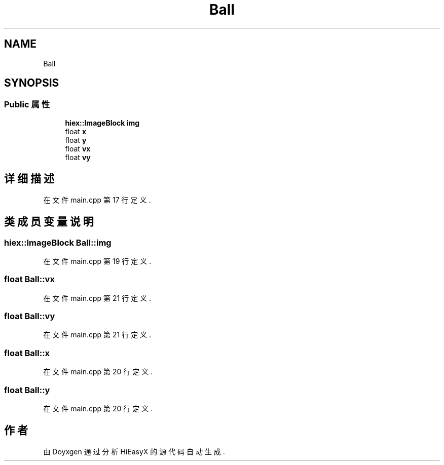 .TH "Ball" 3 "2023年 一月 13日 星期五" "Version Ver 0.3.0" "HiEasyX" \" -*- nroff -*-
.ad l
.nh
.SH NAME
Ball
.SH SYNOPSIS
.br
.PP
.SS "Public 属性"

.in +1c
.ti -1c
.RI "\fBhiex::ImageBlock\fP \fBimg\fP"
.br
.ti -1c
.RI "float \fBx\fP"
.br
.ti -1c
.RI "float \fBy\fP"
.br
.ti -1c
.RI "float \fBvx\fP"
.br
.ti -1c
.RI "float \fBvy\fP"
.br
.in -1c
.SH "详细描述"
.PP 
在文件 main\&.cpp 第 17 行定义\&.
.SH "类成员变量说明"
.PP 
.SS "\fBhiex::ImageBlock\fP Ball::img"

.PP
在文件 main\&.cpp 第 19 行定义\&.
.SS "float Ball::vx"

.PP
在文件 main\&.cpp 第 21 行定义\&.
.SS "float Ball::vy"

.PP
在文件 main\&.cpp 第 21 行定义\&.
.SS "float Ball::x"

.PP
在文件 main\&.cpp 第 20 行定义\&.
.SS "float Ball::y"

.PP
在文件 main\&.cpp 第 20 行定义\&.

.SH "作者"
.PP 
由 Doyxgen 通过分析 HiEasyX 的 源代码自动生成\&.
